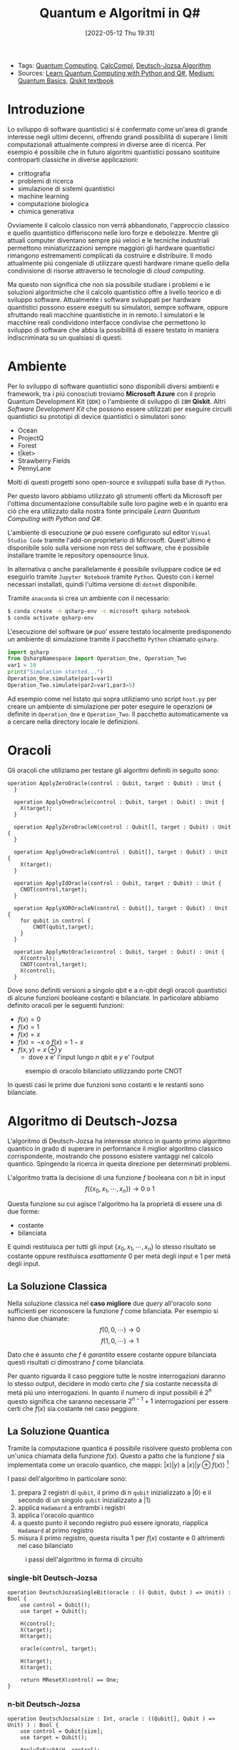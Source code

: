 :PROPERTIES:
:ID:       07f2115c-edc3-4541-812b-19534cf6e019
:END:
#+title: Quantum e Algoritmi in Q#
#+date: [2022-05-12 Thu 19:31]
#+filetags: university thesis compsci
- Tags: [[id:6e504ff7-9a50-4a47-901d-4c524c229bc6][Quantum Computing]], [[id:b9d02edb-6458-4237-88de-41fb865974d2][CalcCompl]], [[id:d7686f15-7f24-476e-9ecf-87ef577d5a4c][Deutsch-Jozsa Algorithm]]
- Sources: [[id:c2bda57f-a02a-460c-96a2-796dd2fee708][Learn Quantum Computing with Python and Q#]], [[https://medium.com/a-bit-of-qubit/deutsch-jozsa-algorithm-quantum-computing-basics-708df8c4caf7][Medium: Quantum Basics]], [[https://qiskit.org/textbook/ch-algorithms/deutsch-jozsa.html][Qiskit textbook]]

* Introduzione
Lo sviluppo di software quantistici si é confermato come un'area di grande interesse negli ultimi decenni, offrendo grandi possibilitá di superare i limiti computazionali attualmente compresi in diverse aree di ricerca.
Per esempio é possibile che in futuro algoritmi quantistici possano sostituire controparti classiche in diverse applicazioni:
- crittografia
- problemi di ricerca
- simulazione di sistemi quantistici
- machine learning
- computazione biologica
- chimica generativa

Ovviamente il calcolo classico non verrá abbandonato, l'approccio classico e quello quantistico differiscono nelle loro forze e debolezze.
Mentre gli attuali computer diventano sempre piú veloci e le tecniche industriali permettono miniaturizzazioni sempre maggiori gli hardware quantistici rimangono estremamenti complicati da costruire e distribuire.
Il modo attualmente piú congeniale di utilizzare questi hardware rimane quello della condivisione di risorse attraverso le tecnologie di /cloud computing/.

Ma questo non significa che non sia possibile studiare i problemi e le soluzioni algoritmiche che il calcolo quantistico offre a livello teorico e di sviluppo software.
Attualmente i software sviluppati per hardware quantistici possono essere eseguiti su simulatori, sempre software, oppure sfruttando reali macchine quantistiche in in remoto.
I simulatori e le macchine reali condividono interfacce condivise che permettono lo sviluppo di software che abbia la possibilitá di essere testato in maniera indiscriminata su un qualsiasi di questi.
* Ambiente
Per lo sviluppo di software quantistici sono disponibili diversi ambienti e framework, tra i piú conosciuti troviamo *Microsoft Azure* con il proprio Quantum Development Kit (=QDK=) o l'ambiente di sviluppo di =IBM= *Qiskit*.
Altri /Software Development Kit/ che possono essere utilizzati per eseguire circuiti quantistici su prototipi di device quantistici o simulatori sono:
- Ocean
- ProjectQ
- Forest
- t|ket>
- Strawberry Fields
- PennyLane
Molti di questi progetti sono open-source e sviluppati sulla base di ~Python~.

Per questo lavoro abbiamo utilizzato gli strumenti offerti da Microsoft  per l'ottima documentazione consultabile sulle loro pagine web e in quanto era ció che era utilizzato dalla nostra fonte principale /Learn Quantum Computing with Python and Q#/.

L'ambiente di esecuzione ~Q#~ puó essere configurato sul editor =Visual Studio Code= tramite l'add-on proprietario di Microsoft.
Quest'ultimo é disponibile solo sulla versione non =FOSS= del software, che é possibile installare tramite le repository opensource linux.

In alternativa o anche parallelamente é possibile sviluppare codice ~Q#~ ed eseguirlo tramite =Jupyter Notebook= tramite ~Python~. Questo con i kernel necessari installati, quindi l'ultima versione di ~dotnet~ disponibile.

Tramite =anaconda= si crea un ambiente con il necessario:
#+begin_src bash
$ conda create -n qsharp-env -c microsoft qsharp notebook
$ conda activate qsharp-env
#+end_src

L'esecuzione del software ~Q#~ puo' essere testato localmente predisponendo un ambiente di simulazione tramite il pacchetto ~Python~ chiamato ~qsharp~.

#+name: host.py
#+begin_src python
import qsharp
from QsharpNamespace import Operation_One, Operation_Two
var1 = 10
print("Simulation started...")
Operation_One.simulate(par1=var1)
Operation_Two.simulate(par2=var1,par3=5)
#+end_src
Ad esempio come nel listato qui sopra utiliziamo uno script ~host.py~ per creare un ambiente di simulazione per poter eseguire le operazioni ~Q#~ definite in ~Operation_One~ e ~Operation_Two~.
Il pacchetto automaticamente va a cercare nella directory locale le definizioni.
* Oracoli
Gli oracoli che utiliziamo per testare gli algoritmi definiti in seguito sono:
#+name: oracles.qs
#+Begin_src Q#
operation ApplyZeroOracle(control : Qubit, target : Qubit) : Unit {
  }

  operation ApplyOneOracle(control : Qubit, target : Qubit) : Unit {
    X(target);
  }

  operation ApplyZeroOracleN(control : Qubit[], target : Qubit) : Unit {
  }

  operation ApplyOneOracleN(control : Qubit[], target : Qubit) : Unit {
    X(target);
  }

  operation ApplyIdOracle(control : Qubit, target : Qubit) : Unit {
    CNOT(control,target);
  }

  operation ApplyXOROracleN(control : Qubit[], target : Qubit) : Unit {
    for qubit in control {
        CNOT(qubit,target);
    }
  }

  operation ApplyNotOracle(control : Qubit, target : Qubit) : Unit {
    X(control);
    CNOT(control,target);
    X(control);
  }
#+end_src
Dove sono definiti versioni a singolo qbit e a n-qbit degli oracoli quantistici di alcune funzioni booleane costanti e bilanciate.
In particolare abbiamo definito oracoli per le seguenti funzioni:
- $f(x)=0$
- $f(x)=1$
- $f(x)=x$
- $f(x)= \lnot x$ o $f(x) = 1-x$
- $f(x, y) = x \oplus y$
  + dove $x$ e' l'input lungo $n$ qbit e $y$ e' l'output

#+caption: esempio di oracolo bilanciato utilizzando porte CNOT
[[../static/ox-hugo/balanced-oracle.png]]

In questi casi le prime due funzioni sono costanti e le restanti sono bilanciate.

[fn:oplus] dove $\oplus$ é l'addizione modulo $2$ o =XOR=
* Algoritmo di Deutsch-Jozsa
L'algoritmo di Deutsch-Jozsa ha interesse storico in quanto primo algoritmo quantico in grado di superare in performance il miglior algoritmo classico corrispondente, mostrando che possono esistere vantaggi nel calcolo quantico. Spingendo la ricerca in questa direzione per determinati problemi.

L'algoritmo tratta la decisione di una funzione $f$ booleana con $n$ bit in input
\[f(\{x_{0},x_{1},\cdots,x_{n}\}) \rightarrow 0\text{ o }1\]

Questa funzione su cui agisce l'algoritmo ha la proprietá di essere una di due forme:
- costante
- bilanciata

E quindi restituisca per tutti gli input $\{x_{0},x_{1},\cdots,x_{n}\}_{}$ lo stesso risultato se costante oppure restituisca /esattamente/ $0$ per metá degli input e $1$ per metá degli input.

** La Soluzione Classica
Nella soluzione classica nel *caso migliore* due /query/ all'oracolo sono sufficienti per riconoscere la funzione $f$ come bilanciata.
Per esempio si hanno due chiamate:
\[f(0,0,\cdots) \rightarrow 0\]
\[f(1,0,\cdots) \rightarrow 1\]

Dato che é assunto che $f$ é /garantita/ essere costante oppure bilanciata questi risultati ci dimostrano $f$ come bilanciata.

Per quanto riguarda il caso peggiore tutte le nostre interrogazioni daranno lo stesso output, decidere in modo certo che $f$ sia costante necessita di metá piú uno interrogazioni.
In quanto il numero di input possibili é $2^{n}$ questo significa che saranno necessarie $2^{n-1}+1$ interrogazioni per essere certi che $f(x)$ sia costante nel caso peggiore.

** La Soluzione Quantica
Tramite la computazione quantica é possibile risolvere questo problema con un'unica chiamata della funzione $f(x)$.
Questo a patto che la funzione $f$ sia implementata come un oracolo quantico, che mappi:
$|x\rangle | y \rangle$ a $| x \rangle |y \oplus f(x) \rangle$ [fn:oplus]


I passi dell'algoritmo in particolare sono:
1. prepara 2 registri di =qubit=, il primo di $n$ =qubit= inizializzato a $| 0 \rangle$ e il secondo di un singolo =qubit= inizializzato a $| 1\rangle$
2. applica ~Hadamard~ a entrambi i registri
3. applica l'oracolo quantico
4. a questo punto il secondo registro puó essere ignorato, riapplica ~Hadamard~ al primo registro
5. misura il primo registro, questa risulta $1$ per $f(x)$ costante e $0$ altrimenti nel caso bilanciato

#+caption: i passi dell'algoritmo in forma di circuito
[[../media/img/deutsch_steps.png]]

*** single-bit Deutsch-Jozsa
#+begin_src Q#
operation DeutschJozsaSingleBit(oracle : (( Qubit, Qubit ) => Unit)) : Bool {
    use control = Qubit();
    use target = Qubit();

    H(control);
    X(target);
    H(target);

    oracle(control, target);

    H(target);
    X(target);

    return MResetX(control) == One;
}
#+end_src
*** n-bit Deutsch-Jozsa
#+begin_src Q#
operation DeutschJozsa(size : Int, oracle : ((Qubit[], Qubit ) => Unit) ) : Bool {
    use control = Qubit[size];
    use target = Qubit();

    ApplyToEachA(H, control);
    X(target);
    H(target);

    oracle(control, target);

    H(target);
    X(target);

    let result = MResetX(control[0]) == One;
    ResetAll(control);
    return result;
}
function _And(a : Bool, b : Result) : Bool {
      return a and ResultAsBool(b);
}
#+end_src

